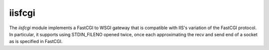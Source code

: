 =======
iisfcgi
=======

The `iisfcgi` module implements a FastCGI to WSGI gateway that is
compatible with IIS's variation of the FastCGI protocol.  In
particular, it supports using STDIN_FILENO opened twice, once each
approximating the recv and send end of a socket as is specified in
FastCGI.

